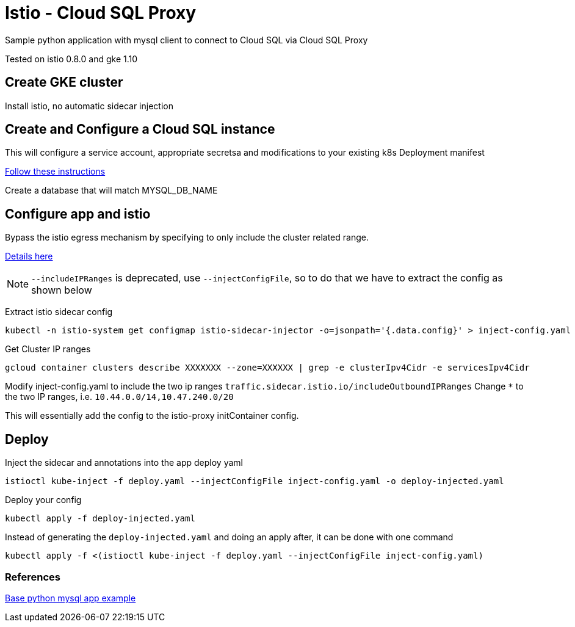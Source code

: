 = Istio - Cloud SQL Proxy
Sample python application with mysql client to connect to Cloud SQL via Cloud SQL Proxy

Tested on istio 0.8.0 and gke 1.10

== Create GKE cluster
Install istio, no automatic sidecar injection

== Create and Configure a Cloud SQL instance
This will configure a service account, appropriate secretsa and modifications to your existing k8s Deployment manifest

https://cloud.google.com/sql/docs/mysql/connect-kubernetes-engine[Follow these instructions]

Create a database that will match MYSQL_DB_NAME

== Configure app and istio 

Bypass the istio egress mechanism by specifying to only include the cluster related range.

https://istio.io/docs/tasks/traffic-management/egress/#calling-external-services-directly[Details here]

NOTE: `--includeIPRanges` is deprecated, use `--injectConfigFile`, so to do that we have to extract the config as shown below

Extract istio sidecar config 
[source,bash]
----
kubectl -n istio-system get configmap istio-sidecar-injector -o=jsonpath='{.data.config}' > inject-config.yaml
----

Get Cluster IP ranges
[source,bash]
----
gcloud container clusters describe XXXXXXX --zone=XXXXXX | grep -e clusterIpv4Cidr -e servicesIpv4Cidr
----

Modify inject-config.yaml to include the two ip ranges
`traffic.sidecar.istio.io/includeOutboundIPRanges`
Change `*` to the two IP ranges, i.e. `10.44.0.0/14,10.47.240.0/20`

This will essentially add the config to the istio-proxy initContainer config.

== Deploy

Inject the sidecar and annotations into the app deploy yaml  
[source,bash]
----
istioctl kube-inject -f deploy.yaml --injectConfigFile inject-config.yaml -o deploy-injected.yaml
----

Deploy your config
[source,bash]
----
kubectl apply -f deploy-injected.yaml
----

Instead of generating the `deploy-injected.yaml` and doing an apply after, it can be done with one command
[source,bash]
----
kubectl apply -f <(istioctl kube-inject -f deploy.yaml --injectConfigFile inject-config.yaml)
----

=== References
https://github.com/DaoCloud/python-mysql-sample[Base python mysql app example]
